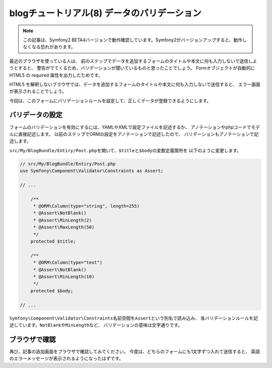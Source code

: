 blogチュートリアル(8) データのバリデーション
============================================

.. note::

    この記事は、Symfony2 BETA4バージョンで動作確認しています。Symfony2がバージョンアップすると、動作しなくなる恐れがあります。

最近のブラウザを使っている人は、
前のステップでデータを追加するフォームのタイトルや本文に何も入力しないで送信しようとすると、
警告がでてくるため、バリデーションが聞いているものと思ったことでしょう。
Formオブジェクトが自動的に HTML5 の required 属性を出力したためです。

HTML5 を解釈しないブラウザでは、データを追加するフォームのタイトルや本文に何も入力しないで送信すると、
エラー画面が表示されることでしょう。

今回は、このフォームにバリデーションルールを設定して、正しくデータが登録できるようにします。

バリデータの設定
----------------

フォームのバリデーションを有効にするには、YAMLやXMLで設定ファイルを記述するか、
アノテーションやphpコードでモデルに直接記述します。
以前のステップでORMの設定をアノテーションで記述したので、
バリデーションもアノテーションで記述します。

\ ``src/My/BlogBundle/Entiry/Post.php``\ を開いて、\ ``$title``\ と\ ``$body``\ の変数定義箇所を
以下のように変更します。

.. code-block:: php

    // src/My/BlogBundle/Entiry/Post.php
    use Symfony\Component\Validator\Constraints as Assert;
    
    // ...
    
        /**
         * @ORM\Column(type="string", length=255)
         * @Assert\NotBlank()
         * @Assert\MinLength(2)
         * @Assert\MaxLength(50)
         */
        protected $title;
    
        /**
         * @ORM\Column(type="text")
         * @Assert\NotBlank()
         * @Assert\MinLength(10)
         */
        protected $body;
    
    // ...

\ ``Symfony\Component\Validator\Constraints``\ 名前空間を\ ``Assert``\ という別名で読み込み、
各バリデーションルールを記述しています。\ ``NotBlank``\ や\ ``MinLength``\ など、
バリデーションの意味は文字通りです。

ブラウザで確認
--------------

再び、記事の追加画面をブラウザで確認してみてください。
今度は、どちらのフォームにも1文字ずつ入れて送信すると、
英語のエラーメッセージが表示されるようになったはずです。

